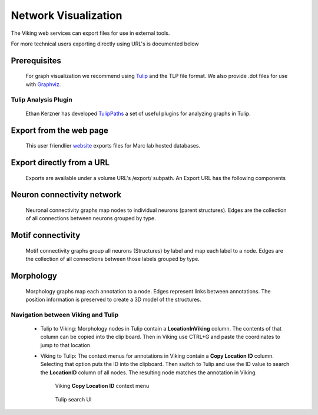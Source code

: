 
#####################
Network Visualization
#####################

The Viking web services can export files for use in external tools.  



For more technical users exporting directly using URL's is documented below 

Prerequisites
=============

  For graph visualization we recommend using `Tulip`_ and the TLP file format.  We also provide .dot files for use with `Graphviz`_.

Tulip Analysis Plugin
---------------------

   Ethan Kerzner has developed `TulipPaths`_ a set of useful plugins for analyzing graphs in Tulip.
    

Export from the web page
========================

  This user friendlier `website`_ exports files for Marc lab hosted databases.  

Export directly from a URL
==========================

  Exports are available under a volume URL's /export/ subpath.  An Export URL has the following components

.. http:get:: /export/( report_type )/( format )/
    
   
Neuron connectivity network
===========================

  Neuronal connectivity graphs map nodes to individual neurons (parent structures).  Edges are the collection of all connections between neurons grouped by type.  

.. http:get:: /export/network/( Format )

   Requests the connectivity graph for the neurons specified in the query string.
      
   **Format:**
      * **TLP** - Tulip file format
      * **DOT** - Graphviz DOT file format
      * **GraphML** - GraphML file format
      * **JSON** - Java script object notation
        
   :query id: ID numbers of cells to include in connectivity graph.  Commas separate multiple IDs.
   :query hops: Degrees of seperation to include additional neurons in graph
   
   :resheader Content-Type: text/plain
   
   **Example request**
      
      Get all cells within one degree of seperation of cells 476 and 514.
      
      .. sourcecode:: http
      
         http://websvc1.connectomes.utah.edu/RC1/export/network/tlp?id=476,514&hops=1
         
      Get all cells in the network:
      
      .. sourcecode:: http
      
         http://websvc1.connectomes.utah.edu/RC1/export/network/tlp
         
   **Neuron Node Properties:**
   
	* **Area** - Surface area in square nm
	* **MinZ** - Mininum section number the structure occurs upon
	* **MaxZ** - Maximum section number the structure occurs upon
	* **MaxDimension** - Dimension of the annotations used to markup the structure.  1 for line annotations, 2 for circles/polygons
	* **StructureURL** - Link to structure in OData server
	* **Tags** - Tags users have added to the structure
	* **Volume** - Volume of the structure in cubic nm
		
   **Neuron Edge Properties:**
   
	* **Directional** - True if the connection is a one-way path, i.e. synapses.  False if the connection is two way, i.e. gap junctions.
	* **EdgeType** - The type of connection, synapse, ribbon, gap junction, etc...
	* **IsLoop** - True if the edge connects between two annotations on the same structure.
	* **LinkedStructures** - A list of the child structures linked in the database that define this edge.
	* **MinZ** - Mininum section number an instance of this edge occurs upon.
	* **MaxZ** - Maximum section number an instance of this edge occurs upon.
	* **TotalSourceArea** - Total surface area of the source side of all linked source structures, i.e. Total area of all membrane patches.
	* **TotalTargetArea** - Total surface ara of the target side of all linked target structures, i.e. Total area of post-synaptic densities.
		   
.. figure::  Network_2014_11_25.png   

Motif connectivity
==================

  Motif connectivity graphs group all neurons (Structures) by label and map each label to a node.  Edges are the collection of all connections between those labels grouped by type.

.. http:get:: /export/motif/( Format )

   Connectivity between classes of neurons based on label.  Includes all neurons.  Nodes represent the set of all structures that share a label.  Edges indicate at least one connection between cells with those labels.
   
   **Format:**
      * **TLP** - Tulip file format
      * **DOT** - Graphviz DOT file format
      * **GraphML** - GraphML file format
      * **JSON** - Java script object notation
     
   :resheader Content-Type: text/plain
   
   **Example request**
   
      Get a dot file of the morphology for use in Graphviz
      
      .. sourcecode:: http   
         
         http://websvc1.connectomes.utah.edu/RC1/export/motifs/dot
         
   **Motif Node Properties:**
   
		* **NumberOfCells** - Total number of cells with this label that have an edge in the database
		* **InputTypeCount** - Total distinct types of inputs, i.e. { CB1 -> X, CB2 -> X} X has 2 Input types
		* **OutputTypeCount** - Total distinct types of outputs, i.e {X => CB1, X=> CB2, X => CB3} X has 3 output types
		* **BidirectionTypeCount** - Total distinct types of bidirectional outputs, i.e { X <=> A2} X has 1 bidirectional output type
		* **StructureIDs** - A list of StructureIDs that share this label
		* **StructureURL** - A URL to load the structure from the ODATA server
		* **MorphologyURL** - A URL to load morphology for cells with this label
		
   **Motif Edge Properties:**
   
   		* **EdgeType** - The type of connection, synapse, ribbon, gap junction, etc...
		* **SourceParentStructures** - The parent structures of the edges source structures. i.e, the cell that contains the synapse
		* **TargetParentStructures** - The parent structures of the edges target structures. i.e, the cell that contains the post-synaptic density
		* **ConnectionSourceStructures** - The structures that are sources of the edge, i.e. The synapses
		* **ConnectionTargetStructures** - The structures that are targets of the edge, i.e. The post-synaptic density
		* **%OccurenceInSourceCells** - How many of the source node's cells originate this connection
		* **%OccurenceInTargetCells** - How many of the target node's cells receive this connection
		* **%ofSourceTypeOutput** - How much of the total output of the source node does this edge represent
		* **%ofTargetTypeInput** - How much of the total input of the target node does this edge represent
		* **%ofSourceTypeBidirectional** - How much of the bidirectional connections to the source node does this edge represent 
		* **%ofTargetTypeBidirectional** - How much of the bidirectional connections to the target node does this edge represent
		* **Avg#OfOutputsPerSource** - Average number of outgoing connections an individual cell makes to the target type
		* **Avg#OfInputsPerTarget** - Average number of incoming connections an individual cell receives from the source type
		* **StdDevOfOutputsPerSource** - The standard deviation of outgoing connections an individual cell makes to the target type
		* **StdDevOfInputsPerTarget** - The standard deviation of incoming connections an individual cell receives from the source type
		
.. figure::  Motif_Export1.png 
		 

Morphology
==========
  
   Morphology graphs map each annotation to a node.  Edges represent links between annotations.  The position information is preserved to create a 3D model of the structures.

.. http:get:: /export/morphology/( Format )

   Returns a 3D graph using annotations to determine node position.
   
   Nodes with a glowing effect are involved in a structure link.
   
   **Format:**
      * **TLP** - Tulip file format
      * **JSON** - Java script object notation
     
   :query id: ID numbers of cells to include in connectivity graph.  Commas separate multiple IDs.
   :query stick: When set to a number greater than 0 the morphology graph is simplified.  Only nodes representing process terminations or branching points are represented.
   
   :resheader Content-Type: text/plain
   
   **Example request**
   
      Get the morphology of cells 180 and 476.
      
      .. sourcecode:: http
      
         http://websvc1.connectomes.utah.edu/RC1/export/morphology/tlp?id=180,476
         
.. figure:: Morphology_Export1.png
      

      
Navigation between Viking and Tulip
-----------------------------------

    * Tulip to Viking: Morphology nodes in Tulip contain a **LocationInViking** column.  The contents of that column can be copied into the clip board.  Then in Viking use CTRL+G and paste the coordinates to jump to that location
    * Viking to Tulip: The context menus for annotations in Viking contain a **Copy Location ID** column.  Selecting that option puts the ID into the clipboard.  Then switch to Tulip and use the ID value to search the **LocationID** column of all nodes.  The resulting node matches the annotation in Viking.
         
         Viking **Copy Location ID** context menu
         
         .. figure:: TulipLocationIDSearch0.png
            
         Tulip search UI
         
         .. figure:: TulipLocationIDSearch.png
         
.. _Tulip: http://tulip.labri.fr/
.. _Graphviz: http://www.graphviz.org/
.. _website: http://websvc1.connectomes.utah.edu/Export
.. _TulipPaths: https://github.com/visdesignlab/TulipPaths